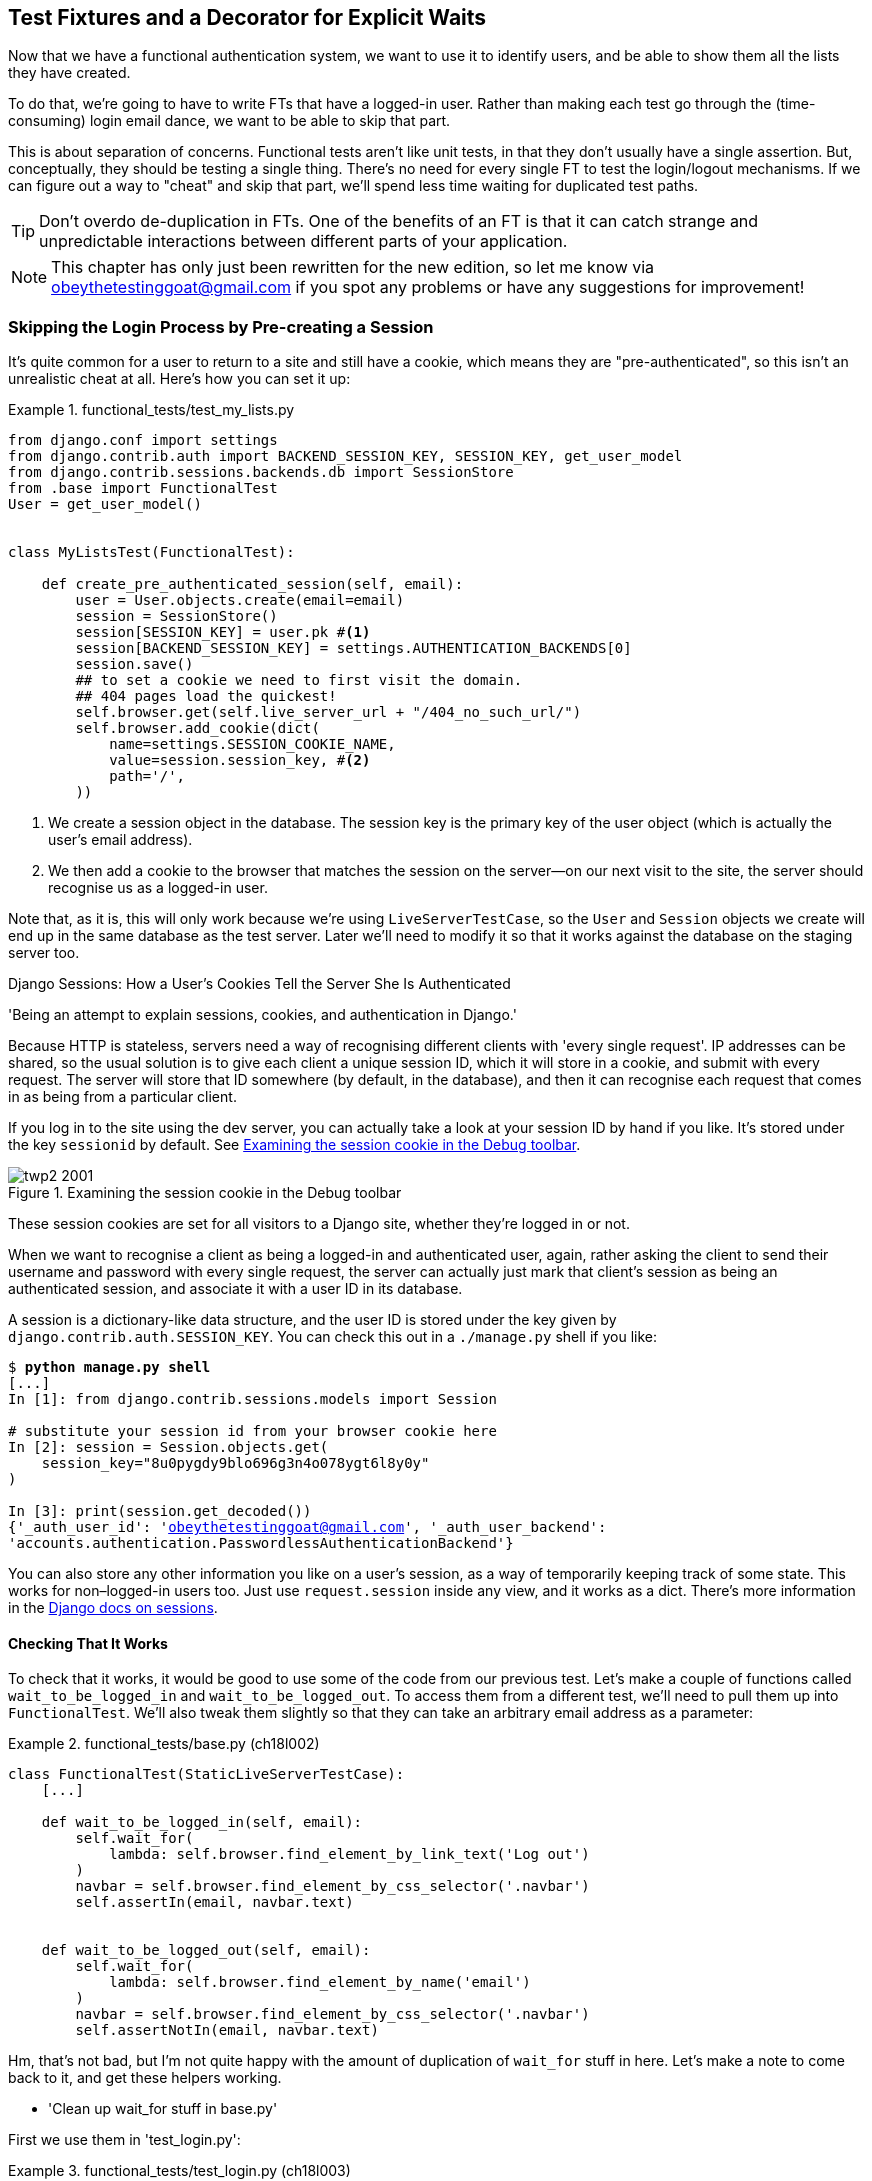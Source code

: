 [[chapter_fixtures_and_wait_decorator]]
Test Fixtures and a Decorator for Explicit Waits
------------------------------------------------

((("authentication", "skipping in FTs")))Now that we have a functional authentication system, we want to use it to
identify users, and be able to show them all the lists they have created.

To do that, we're going to have to write FTs that have a logged-in user. Rather
than making each test go through the (time-consuming) login email dance, we
want to be able to skip that part.



This is about separation of concerns.  Functional tests aren't like unit tests,
in that they don't usually have a single assertion. But, conceptually, they
should be testing a single thing.  There's no need for every single FT to test
the login/logout mechanisms. If we can figure out a way to "cheat" and skip
that part, we'll spend less time waiting for duplicated test paths.

TIP: Don't overdo de-duplication in FTs.  One of the benefits of an FT is that
     it can catch strange and unpredictable interactions between different
     parts of your application.


NOTE: ((("comments and questions")))((("questions and comments")))((("contact information")))This chapter has only just been rewritten for the new edition, so let me
    know via obeythetestinggoat@gmail.com if you spot any problems or have any
    suggestions for improvement!


Skipping the Login Process by Pre-creating a Session
~~~~~~~~~~~~~~~~~~~~~~~~~~~~~~~~~~~~~~~~~~~~~~~~~~~~



((("sessions, pre-creating", id="sessions20")))((("login process, skipping", seealso="authentication")))((("cookies")))It's quite common for a user to return to a site and still have a cookie, which
means they are "pre-authenticated", so this isn't an unrealistic cheat at all.
Here's how you can set it up:

[role="sourcecode"]
.functional_tests/test_my_lists.py
====
[source,python]
----
from django.conf import settings
from django.contrib.auth import BACKEND_SESSION_KEY, SESSION_KEY, get_user_model
from django.contrib.sessions.backends.db import SessionStore
from .base import FunctionalTest
User = get_user_model()


class MyListsTest(FunctionalTest):

    def create_pre_authenticated_session(self, email):
        user = User.objects.create(email=email)
        session = SessionStore()
        session[SESSION_KEY] = user.pk #<1>
        session[BACKEND_SESSION_KEY] = settings.AUTHENTICATION_BACKENDS[0]
        session.save()
        ## to set a cookie we need to first visit the domain.
        ## 404 pages load the quickest!
        self.browser.get(self.live_server_url + "/404_no_such_url/")
        self.browser.add_cookie(dict(
            name=settings.SESSION_COOKIE_NAME,
            value=session.session_key, #<2>
            path='/',
        ))
----
====

<1> We create a session object in the database.  The session key is the
    primary key of the user object (which is actually the user's email address).

<2> We then add a cookie to the browser that matches the session on the
    server--on our next visit to the site, the server should recognise
    us as a logged-in user.



Note that, as it is, this will only work because we're using
`LiveServerTestCase`, so the `User` and `Session` objects we create will end up in
the same database as the test server.  Later we'll need to modify it so that it
works against the database on the staging server too.





.Django Sessions: How a User's Cookies Tell the Server She Is Authenticated
**********************************************************************

'Being an attempt to explain sessions, cookies, and authentication in Django.'





((("authentication", "cookies and")))Because HTTP is stateless, servers need a way of recognising different clients
with 'every single request'. IP addresses can be shared, so the usual
solution is to give each client a unique session ID, which it will store in a
cookie, and submit with every request.  The server will store that ID somewhere
(by default, in the database), and then it can recognise each request that
comes in as being from a particular client.

If you log in to the site using the dev server, you can actually take a look at
your session ID by hand if you like.  It's stored under the key `sessionid` by
default. See <<session-cookie-screenshot>>.

[[session-cookie-screenshot]]
.Examining the session cookie in the Debug toolbar
image::images/twp2_2001.png[scale="80"]

//TODO: (minor) update screenshot for non-persona

These session cookies are set for all visitors to a Django site, whether
they're logged in or not.

When we want to recognise a client as being a logged-in and authenticated user,
again, rather asking the client to send their username and password with every
single request, the server can actually just mark that client's session as
being an authenticated session, and associate it with a user ID in its
database.

A session is a dictionary-like data structure, and the user ID is stored under
the key given by `django.contrib.auth.SESSION_KEY`.  You can check this out
in a pass:[<span class="keep-together"><code>./manage.py</code></span>] +shell+ if you like:

[role="skipme small-code"]
[subs="specialcharacters,macros"]
----
$ pass:quotes[*python manage.py shell*]
[...]
In [1]: from django.contrib.sessions.models import Session

# substitute your session id from your browser cookie here
In [2]: session = Session.objects.get(
    session_key="8u0pygdy9blo696g3n4o078ygt6l8y0y"
)

In [3]: print(session.get_decoded())
{'_auth_user_id': 'obeythetestinggoat@gmail.com', '_auth_user_backend':
'accounts.authentication.PasswordlessAuthenticationBackend'}
----

You can also store any other information you like on a user's session,
as a way of temporarily keeping track of some state. This works for
non–logged-in users too.  Just use `request.session` inside any
view, and it works as a dict. There's more information in the
https://docs.djangoproject.com/en/1.11/topics/http/sessions/[Django docs on
sessions].

**********************************************************************


Checking That It Works
^^^^^^^^^^^^^^^^^^^^^^

To check that it works, it would be good to use some of the code from our previous
test.  Let's make a couple of functions called `wait_to_be_logged_in` and
`wait_to_be_logged_out`. To access them from a different test, we'll need
to pull them up into `FunctionalTest`. We'll also tweak them slightly so that
they can take an arbitrary email address as a parameter:

[role="sourcecode"]
.functional_tests/base.py (ch18l002)
====
[source,python]
----
class FunctionalTest(StaticLiveServerTestCase):
    [...]

    def wait_to_be_logged_in(self, email):
        self.wait_for(
            lambda: self.browser.find_element_by_link_text('Log out')
        )
        navbar = self.browser.find_element_by_css_selector('.navbar')
        self.assertIn(email, navbar.text)


    def wait_to_be_logged_out(self, email):
        self.wait_for(
            lambda: self.browser.find_element_by_name('email')
        )
        navbar = self.browser.find_element_by_css_selector('.navbar')
        self.assertNotIn(email, navbar.text)
----
====


Hm, that's not bad, but I'm not quite happy with the amount of duplication
of `wait_for` stuff in here.  Let's make a note to come back to it, and
get these helpers working.

[role="scratchpad"]
*****
* 'Clean up wait_for stuff in base.py'
*****


First we use them in 'test_login.py':


[role="sourcecode"]
.functional_tests/test_login.py (ch18l003)
====
[source,python]
----
    def test_can_get_email_link_to_log_in(self):
        [...]
        # she is logged in!
        self.wait_to_be_logged_in(email=TEST_EMAIL)

        # Now she logs out
        self.browser.find_element_by_link_text('Log out').click()

        # She is logged out
        self.wait_to_be_logged_out(email=TEST_EMAIL)
----
====

Just to make sure we haven't broken anything, we rerun the login test:


[subs="specialcharacters,macros"]
----
$ pass:quotes[*python manage.py test functional_tests.test_login*]
[...]
OK
----

And now we can write a placeholder for the "My Lists" test, to see if
our pre-authenticated session creator really does work:

[role="sourcecode"]
.functional_tests/test_my_lists.py (ch18l004)
====
[source,python]
----
    def test_logged_in_users_lists_are_saved_as_my_lists(self):
        email = 'edith@example.com'
        self.browser.get(self.live_server_url)
        self.wait_to_be_logged_out(email)

        # Edith is a logged-in user
        self.create_pre_authenticated_session(email)
        self.browser.get(self.live_server_url)
        self.wait_to_be_logged_in(email)
----
====

That gets us:

[subs="specialcharacters,macros"]
----
$ pass:quotes[*python manage.py test functional_tests.test_my_lists*]
[...]
OK
----

((("", startref="sessions20")))That's a good place for a commit:

[subs="specialcharacters,quotes"]
----
$ *git add functional_tests*
$ *git commit -m "test_my_lists: precreate sessions, move login checks into base"*
----




.JSON Test Fixtures Considered Harmful
*******************************************************************************
((("JSON fixtures")))((("fixtures", "JSON fixtures")))((("test fixtures")))When we pre-populate the database with test data, as we've done here with the
`User` object and its associated `Session` object, what we're doing is setting
up a "test fixture".


Django comes with built-in support for saving database objects as JSON (using
the `manage.py dumpdata`), and automatically loading them in your test runs
using the `fixtures` class attribute on `TestCase`.

More and more people are starting to say:
http://bit.ly/1kSTyrb[don't use JSON fixtures].
They're a nightmare to maintain when your model changes.  Plus it's difficult
for the reader to tell which of the many attribute values specified in the
JSON are critical for the behaviour under test, and which are just filler.
Finally, even if tests start out sharing fixtures, sooner or later one
test will want slightly different versions of the data, and you end up copying
the whole thing around to keep them isolated, and again it's hard to tell
what's relevant to the test and what is just happenstance.

It's usually much more straightforward to just load the data directly
using the Django ORM.

TIP: Once you have more than a handful of fields on a model, and/or several
    related models, even using the ORM can be cumbersome.  In this case,
    there's a tool that lots of people swear by called
    https://factoryboy.readthedocs.org/[`factory_boy`].

*******************************************************************************


Our Final Explicit Wait Helper: A Wait Decorator
~~~~~~~~~~~~~~~~~~~~~~~~~~~~~~~~~~~~~~~~~~~~~~~~

((("decorators", "wait decorator", id="Dwait20")))((("explicit and implicit waits", id="exp20")))((("implicit and explicit waits", id="imp20")))((("helper methods", id="help20")))((("wait_for_row_in_list_table helper method")))((("self.wait_for helper method")))((("wait_to_be_logged_in/out")))We've used decorators a few times in our code so far, but it's time to learn
how they actually work by making one of our own.

First, let's imagine how we might want our decorator to work.  It would be
nice to be able to replace all the custom wait/retry/timeout logic in
`wait_for_row_in_list_table` and the inline `self.wait_fors` in the
`wait_to_be_logged_in/out`.   Something like this would look lovely:


[role="sourcecode"]
.functional_tests/base.py (ch18l005)
====
[source,python]
----
    @wait
    def wait_for_row_in_list_table(self, row_text):
        table = self.browser.find_element_by_id('id_list_table')
        rows = table.find_elements_by_tag_name('tr')
        self.assertIn(row_text, [row.text for row in rows])


    @wait
    def wait_to_be_logged_in(self, email):
        self.browser.find_element_by_link_text('Log out')
        navbar = self.browser.find_element_by_css_selector('.navbar')
        self.assertIn(email, navbar.text)


    @wait
    def wait_to_be_logged_out(self, email):
        self.browser.find_element_by_name('email')
        navbar = self.browser.find_element_by_css_selector('.navbar')
        self.assertNotIn(email, navbar.text)
----
====


Are you ready to dive in?  Although decorators are quite difficult to
wrap your head around (I know it took me a long time before I was
comfortable with them, and I still have to think about them quite
carefully whenever I make one), the nice thing is that we've already
dipped our toes into functional programming in our `self.wait_for`
helper function.  That's a function that takes another function as
an argument, and a decorator is the same.  The difference is that the
decorator doesn't actually execute any code itself—it returns a
modified version of the function that it was given.

Our decorator wants to return a new function which will keep calling
the function it was given, catching our usual exceptions, until a
timeout occurs.  Here's a first cut:


[role="sourcecode"]
.functional_tests/base.py (ch18l006)
====
[source,python]
----
def wait(fn):  #<1>
    def modified_fn():  #<3>
        start_time = time.time()
        while True:  #<4>
            try:
                return fn()  #<5>
            except (AssertionError, WebDriverException) as e:  #<4>
                if time.time() - start_time > MAX_WAIT:
                    raise e
                time.sleep(0.5)
    return modified_fn  #<2>
----
====

<1> A decorator is a way of modifying a function; it takes a function
    as an pass:[<span class="keep-together">argument...</span>]

<2> and returns another function as the modified (or "decorated") version.

<3> Here's where we create our modified function.

<4> And here's our familiar loop, which will keep going, catching the usual
    exceptions, until our timeout expires.

<5> And as always, we call our function and return immediately if there are
    no pass:[<span class="keep-together">exceptions</span>].

//IDEA: discuss the fact that mutliple calls to fn() may have side-effects?

That's 'almost' right, but not quite;  try running it?


[subs="specialcharacters,macros"]
----
$ pass:quotes[*python manage.py test functional_tests.test_my_lists*]
[...]
    self.wait_to_be_logged_out(email)
TypeError: modified_fn() takes 0 positional arguments but 2 were given
----


Unlike in `self.wait_for`, the decorator is being applied to functions
that have pass:[<span class="keep-together">arguments</span>]:



[role="sourcecode currentcontents"]
.functional_tests/base.py
====
[source,python]
----
    @wait
    def wait_to_be_logged_in(self, email):
        self.browser.find_element_by_link_text('Log out')
----
====

`wait_to_be_logged_in` takes `self` and `email` as positional arguments.
But when it's decorated, it's replaced with `modified_fn`, which takes
no arguments.  How do we magically make it so our `modified_fn` can handle
the same arguments as whatever `fn` the decorator gets given has?

The answer is a bit of Python magic, `*args` and `**kwargs`, more formally
known as
https://docs.python.org/3/tutorial/controlflow.html#keyword-arguments["variadic
arguments"], apparently (I only just learned that):



[role="sourcecode"]
.functional_tests/base.py (ch18l007)
====
[source,python]
----
def wait(fn):
    def modified_fn(*args, **kwargs):  #<1>
        start_time = time.time()
        while True:
            try:
                return fn(*args, **kwargs)  #<2>
            except (AssertionError, WebDriverException) as e:
                if time.time() - start_time > MAX_WAIT:
                    raise e
                time.sleep(0.5)
    return modified_fn
----
====

<1> Using `*args` and `**kwargs`, we specify that `modified_fn` may take
    any arbitrary positional and keyword arguments.

<2> As we've captured them in the function definition, we make sure to
    pass those same arguments to `fn` when we actually call it.

One of the fun things this can be used for is to make a decorator that changes
the arguments of a function.  But we won't get into that now.  The main thing
is that our decorator now works:


[subs="specialcharacters,macros"]
----
$ pass:quotes[*python manage.py test functional_tests.test_my_lists*]
[...]
OK
----


And do you know what's truly satisfying?  We can use our `wait` decorator
for our `self.wait_for` helper as well!  Like this:


[role="sourcecode"]
.functional_tests/base.py (ch18l008)
====
[source,python]
----
    @wait
    def wait_for(self, fn):
        return fn()
----
====


Lovely!  Now all our wait/retry logic is encapsulated in a single place,
and we have a nice easy way of applying those waits, either inline in our
FTs using `self.wait_for`, or on any helper function using the `@wait`
decorator.

In the next chapter we'll try to deploy our code to staging, and
use the pre-authenticated session fixtures on the server.  As we'll see
it'll help us catch a little bug or two!((("", startref="Dwait20")))((("", startref="exp20")))((("", startref="imp20")))






.Lessons Learned
*******************************************************************************

Decorators are nice::
    ((("decorators", "benefits of")))Decorators can be a great way of abstracting out different levels of
    concerns.  They let us write our test assertions without having to
    think about waits at the same time.

De-duplicate your FTs, with caution::
    ((("duplication, eliminating")))Every single FT doesn't need to test every single part of your application.
    In our case, we wanted to avoid going through the full login process for
    every FT that needs an authenticated user, so we used a test fixture to
    "cheat" and skip that part. You might find other things you want to skip
    in your FTs.  A word of caution, however: functional tests are there to
    catch unpredictable interactions between different parts of your
    application, so be wary of pushing de-duplication to the extreme.

Test fixtures::
    ((("test fixtures")))Test fixtures refers to test data that needs to be set up as a precondition
    before a test is run--often this means populating the database with some
    information, but as we've seen (with browser cookies), it can involve other
    types of preconditions.

Avoid JSON fixtures::
    ((("JSON fixtures")))((("dumpdata command")))((("loaddata command")))((("fixtures", "JSON fixtures")))Django makes it easy to save and restore data from the database in JSON
    format (and others) using the `dumpdata` and `loaddata` management
    commands.  pass:[<span class="keep-together">Most people</span>] recommend against using these for test fixtures,
    as they are painful to manage when your database schema changes. ((("factory_boy")))Use the
    ORM, or a tool like https://factoryboy.readthedocs.org/[factory_boy].

*******************************************************************************

